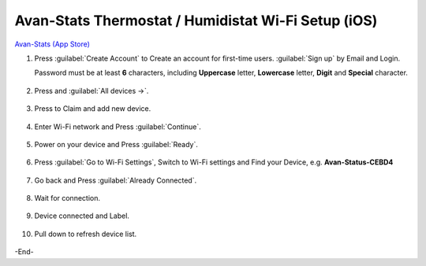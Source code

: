 *******************************************************
Avan-Stats Thermostat / Humidistat Wi-Fi Setup (iOS)
*******************************************************

.. image:: /_static/app/avan-stats-app-wifi-setup-ios/avan-stats-app-store.png  
    :width: 40% 

`Avan-Stats (App Store) <https://apps.apple.com/us/app/avan-stats/id1584621935>`_

1. Press :guilabel:`Create Account` to Create an account for first-time users. :guilabel:`Sign up` by Email and Login.
   
   Password must be at least **6** characters, including **Uppercase** letter, **Lowercase** letter, **Digit** and **Special** character.

  .. image:: /_static/app/avan-stats-app-wifi-setup-ios/avan-stats-app-wifi-setup-ios-1-1.png
     :width: 40% 

  .. image:: /_static/app/avan-stats-app-wifi-setup-ios/avan-stats-app-wifi-setup-ios-1-2.png  
     :width: 40%

2. Press |Devices icon| and :guilabel:`All devices ->`.

  .. image:: /_static/app/avan-stats-app-wifi-setup-ios/avan-stats-app-wifi-setup-ios-2.png
     :width: 40% 

3. Press |Claim icon| to Claim and add new device.

  .. image:: /_static/app/avan-stats-app-wifi-setup-ios/avan-stats-app-wifi-setup-ios-3-1.png
     :width: 40% 

  .. image:: /_static/app/avan-stats-app-wifi-setup-ios/avan-stats-app-wifi-setup-ios-3-2.png 
     :width: 40% 

4. Enter Wi-Fi network and Press :guilabel:`Continue`.

  .. image:: /_static/app/avan-stats-app-wifi-setup-ios/avan-stats-app-wifi-setup-ios-4.png
     :width: 40% 

5. Power on your device and Press :guilabel:`Ready`.

  .. image:: /_static/app/avan-stats-app-wifi-setup-ios/avan-stats-app-wifi-setup-ios-5.png 
     :width: 40% 

6. Press :guilabel:`Go to Wi-Fi Settings`, Switch to Wi-Fi settings and Find your Device, e.g. **Avan-Status-CEBD4**

  .. image:: /_static/app/avan-stats-app-wifi-setup-ios/avan-stats-app-wifi-setup-ios-6-1.png
     :width: 24.5% 

  .. image:: /_static/app/avan-stats-app-wifi-setup-ios/avan-stats-app-wifi-setup-ios-6-2.png
     :width: 24% 

  .. image:: /_static/app/avan-stats-app-wifi-setup-ios/avan-stats-app-wifi-setup-ios-6-3.png 
     :width: 24% 

  .. image:: /_static/app/avan-stats-app-wifi-setup-ios/avan-stats-app-wifi-setup-ios-6-4.png
     :width: 24.5% 

7. Go back and Press :guilabel:`Already Connected`.

  .. image:: /_static/app/avan-stats-app-wifi-setup-ios/avan-stats-app-wifi-setup-ios-7.png
     :width: 40% 

8. Wait for connection.

  .. image:: /_static/app/avan-stats-app-wifi-setup-ios/avan-stats-app-wifi-setup-ios-8-1.png
     :width: 32.5% 

  .. image:: /_static/app/avan-stats-app-wifi-setup-ios/avan-stats-app-wifi-setup-ios-8-2.png 
     :width: 32.5% 

  .. image:: /_static/app/avan-stats-app-wifi-setup-ios/avan-stats-app-wifi-setup-ios-8-3.png 
     :width: 32.5% 

9.  Device connected and Label.

  .. image:: /_static/app/avan-stats-app-wifi-setup-ios/avan-stats-app-wifi-setup-ios-9.png  
     :width: 40% 

10. Pull down to refresh device list.

  .. image:: /_static/app/avan-stats-app-wifi-setup-ios/avan-stats-app-wifi-setup-ios-10-1.png
     :width: 40% 

  .. image:: /_static/app/avan-stats-app-wifi-setup-ios/avan-stats-app-wifi-setup-ios-10-2.png 
     :width: 40% 

  .. image:: /_static/app/avan-stats-app-wifi-setup-ios/avan-stats-app-wifi-setup-ios-10-3.png
     :width: 40% 

  .. image:: /_static/app/avan-stats-app-wifi-setup-ios/avan-stats-app-wifi-setup-ios-10-4.png 
     :width: 40% 

.. |Devices icon| image:: /_static/app/avan-stats-app-wifi-setup-ios/icon_devices.png

.. |Claim icon| image:: /_static/app/avan-stats-app-wifi-setup-ios/icon_claim.png


-End-